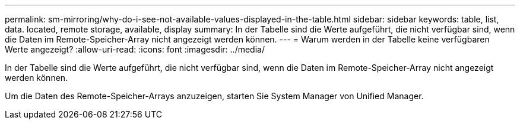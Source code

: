 ---
permalink: sm-mirroring/why-do-i-see-not-available-values-displayed-in-the-table.html 
sidebar: sidebar 
keywords: table, list, data. located, remote storage, available, display 
summary: In der Tabelle sind die Werte aufgeführt, die nicht verfügbar sind, wenn die Daten im Remote-Speicher-Array nicht angezeigt werden können. 
---
= Warum werden in der Tabelle keine verfügbaren Werte angezeigt?
:allow-uri-read: 
:icons: font
:imagesdir: ../media/


[role="lead"]
In der Tabelle sind die Werte aufgeführt, die nicht verfügbar sind, wenn die Daten im Remote-Speicher-Array nicht angezeigt werden können.

Um die Daten des Remote-Speicher-Arrays anzuzeigen, starten Sie System Manager von Unified Manager.
